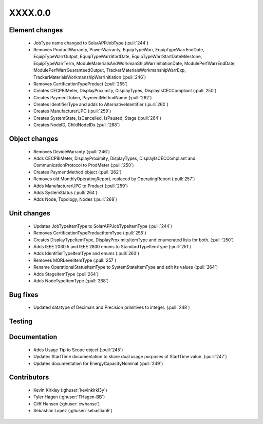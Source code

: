 
.. _whatsnew_dev:

XXXX.0.0
--------

Element changes
~~~~~~~~~~~~~~~
 * JobType name changed to SolarAPPJobType (:pull:`244`)
 * Removes ProductWarranty, PowerWarranty, EquipTypeWarr, EquipTypeWarrEndDate, EquipTypeWarrOutput, EquipTypeWarrStartDate, EquipTypeWarrStartDateMilestone, EquipTypeWarrTerm, ModuleMaterialsAndWorkmanShipWarrInitiationDate, ModulePerfWarrEndDate, ModulePerfWarrGuaranteedOutput, TrackerMaterialsWorkmanshipWarrExp, TrackerMaterialsWorkmanshipWarrInitiation (:pull:`246`)
 * Removes CertificationTypeProduct (:pull:`255`)
 * Creates CECPBIMeter, DisplayProximity, DisplayTypes, DisplayIsCECCompliant (:pull:`250`)
 * Creates PaymentToken, PaymentMethodName (:pull:`262`)
 * Creates IdentifierType and adds to AlternativeIdentifier (:pull:`260`)
 * Creates ManufacturerUPC (:pull:`259`)
 * Creates SystemState, IsCancelled, IsPaused, Stage (:pull:`264`)
 * Creates NodeID, ChildNodeIDs (:pull:`268`)

Object changes
~~~~~~~~~~~~~~
 * Removes DeviceWarranty (:pull:`246`)
 * Adds CECPBIMeter, DisplayProximity, DisplayTypes, DisplayIsCECCompliant and CommunicationProtocol to ProdMeter (:pull:`250`)
 * Creates PaymentMethod object (:pull:`262`)
 * Removes old MonthlyOperatingReport, replaced by OperatingReport (:pull:`257`)
 * Adds ManufacturerUPC to Product (:pull:`259`)
 * Adds SystemStatus (:pull:`264`)
 * Adds Node, Topology, Nodes (:pull:`268`)

Unit changes
~~~~~~~~~~~~
 * Updates JobTypeItemType to SolarAPPJobTypeItemType (:pull:`244`)
 * Removes CertificationTypeProductItemType (:pull:`255`)
 * Creates DisplayTypeItemType, DisplayProximityItemType and enumerated lists for both. (:pull:`250`)
 * Adds IEEE 2030.5 and IEEE 2800 enums to StandardTypeItemType (:pull:`251`)
 * Adds IdentifierTypeItemType and enums (:pull:`260`)
 * Removes MORLevelItemType (:pull:`257`)
 * Rename OperationalStatusItemType to SystemStateItemType and edit its values (:pull:`264`)
 * Adds StageItemType (:pull`264`)
 * Adds NodeTypeItemType (:pull:`268`)

Bug fixes
~~~~~~~~~
 * Updated datatype of Decimals and Precision primitives to integer. (:pull:`248`)

Testing
~~~~~~~

Documentation
~~~~~~~~~~~~~
 * Adds Usage Tip to Scope object (:pull:`245`)
 * Updates StartTime documentation to share dual usage purposes of StartTime value. (:pull:`247`)
 * Updates documentation for EnergyCapacityNominal (:pull:`249`)

Contributors
~~~~~~~~~~~~
 * Kevin Kirkley (:ghuser:`kevinkirkl3y`)
 * Tyler Hagen (:ghuser:`THagen-BB`)
 * Cliff Hansen (:ghuser:`cwhanse`)
 * Sebastian Lopez (:ghuser:`sebastian9`)
  
